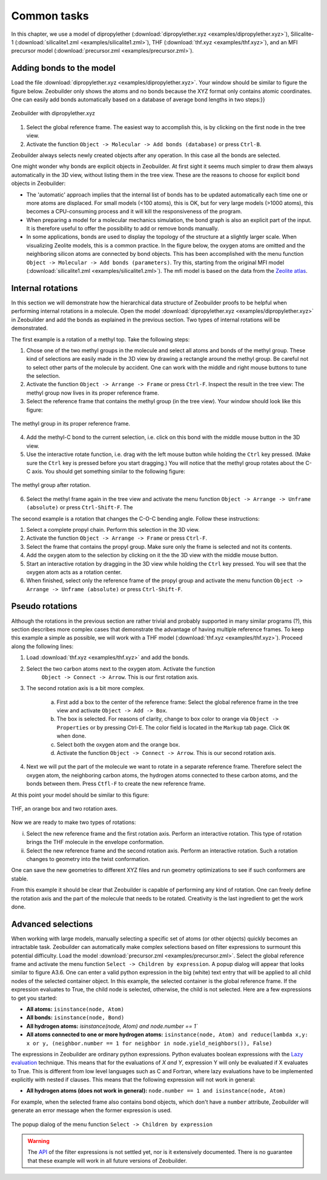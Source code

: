 Common tasks
############

In this chapter, we use a model of dipropylether
(:download:`dipropylether.xyz <examples/dipropylether.xyz>`),
Silicalite-1
(:download:`silicalite1.zml <examples/silicalite1.zml>`),
THF
(:download:`thf.xyz <examples/thf.xyz>`),
and an MFI precursor model
(:download:`precursor.zml <examples/precursor.zml>`).


Adding bonds to the model
=========================

Load the file :download:`dipropylether.xyz <examples/dipropylether.xyz>`. Your
window should be similar to figure the figure below. Zeobuilder only shows the atoms and no
bonds because the XYZ format only contains atomic coordinates. One can easily add
bonds automatically based on a database of average bond lengths in two steps:}} 

.. figure:: images/zeobuilder_dipropylether.png
    :align: center

    Zeobuilder with dipropylether.xyz

1. Select the global reference frame. The easiest way to accomplish this, is by
   clicking on the first node in the tree view.

2. Activate the function ``Object -> Molecular -> Add bonds (database)`` or
   press ``Ctrl-B``.

Zeobuilder always selects newly created objects after any operation. In this
case all the bonds are selected.

One might wonder why bonds are explicit objects in Zeobuilder. At first sight it
seems much simpler to draw them always automatically in the 3D view, without
listing them in the tree view. These are the reasons to choose for explicit bond
objects in Zeobuilder:
 
* The 'automatic' approach implies that the internal list of bonds has to be
  updated automatically each time one or more atoms are displaced. For small
  models (<100 atoms), this is OK, but for very large models (>1000 atoms), this
  becomes a CPU-consuming process and it will kill the responsiveness of the
  program.

* When preparing a model for a molecular mechanics simulation, the bond graph is
  also an explicit part of the input. It is therefore useful to offer the
  possibility to add or remove bonds manually.

* In some applications, bonds are used to display the topology of the structure
  at a slightly larger scale. When visualizing Zeolite models, this is a common
  practice. In the figure below, the oxygen atoms are omitted and the neighboring
  silicon atoms are connected by bond objects. This has been accomplished with
  the menu function ``Object -> Molecular -> Add bonds (parameters)``. Try
  this, starting from the original MFI model (:download:`silicalite1.zml
  <examples/silicalite1.zml>`). The mfi model is based on the data from the
  `Zeolite atlas <http://www.iza-structure.org/databases/>`_.

.. figure:: images/mfi_abstract.png
    :align: center


Internal rotations
==================


In this section we will demonstrate how the hierarchical data structure of
Zeobuilder proofs to be helpful when performing internal rotations in a
molecule. Open the model :download:`dipropylether.xyz <examples/dipropylether.xyz>` in Zeobuilder and
add the bonds as explained in the previous section. Two types of internal
rotations will be demonstrated.

The first example is a rotation of a methyl top. Take the following steps:

1. Chose one of the two methyl groups in the molecule and select all atoms and
   bonds of the methyl group. These kind of selections are easily made in the 3D
   view by drawing a rectangle around the methyl group. Be careful not to
   select other parts of the molecule by accident. One can work with the middle
   and right mouse buttons to tune the selection.

2. Activate the function ``Object -> Arrange -> Frame`` or press ``Ctrl-F``.
   Inspect the result in the tree view: The methyl group now lives in its proper
   reference frame.

3. Select the reference frame that contains the methyl group (in the tree view).
   Your window should look like this figure:

.. figure:: images/zeobuilder_internal_rotation1.png
    :align: center

    The methyl group in its proper reference frame.

4. Add the methyl-C bond to the current selection, i.e. click on this bond with
   the middle mouse button in the 3D view.

5. Use the interactive rotate function, i.e. drag with the left mouse button
   while holding the ``Ctrl`` key pressed. (Make sure the ``Ctrl`` key is pressed
   before you start dragging.) You will notice that the methyl group rotates
   about the C-C axis. You should get something similar to the following figure:

.. figure:: images/zeobuilder_internal_rotation1_done.png
    :align: center

    The methyl group after rotation.

6. Select the methyl frame again in the tree view and activate the menu function
   ``Object -> Arrange -> Unframe (absolute)`` or press ``Ctrl-Shift-F``. The 



The second example is a rotation that changes the C-O-C bending angle. Follow
these instructions:

1. Select a complete propyl chain. Perform this selection in the 3D view.

2. Activate the function ``Object -> Arrange -> Frame`` or press ``Ctrl-F``.

3. Select the frame that contains the propyl group. Make sure only the frame is
   selected and not its contents.

4. Add the oxygen atom to the selection by clicking on it the the 3D view with
   the middle mouse button.

5. Start an interactive rotation by dragging in the 3D view while holding the
   ``Ctrl`` key pressed. You will see that the oxygen atom acts as a rotation
   center.

6. When finished, select only the reference frame of the propyl group and
   activate the menu function ``Object -> Arrange -> Unframe (absolute)`` or
   press ``Ctrl-Shift-F``.


Pseudo rotations
================

Although the rotations in the previous section are rather trivial and probably
supported in many similar programs (?), this section describes more complex
cases that demonstrate the advantage of having multiple reference frames. To
keep this example a simple as possible, we will work with a THF model
(:download:`thf.xyz <examples/thf.xyz>`). Proceed along the following lines:

1. Load :download:`thf.xyz <examples/thf.xyz>` and add the bonds.

2. Select the two carbon atoms next to the oxygen atom. Activate the function
    ``Object -> Connect -> Arrow``. This is our first rotation axis.

3. The second rotation axis is a bit more complex.

    a. First add a box to the center of the reference frame: Select the global
       reference frame in the tree view and activate ``Object -> Add -> Box``.
    
    b. The box is selected. For reasons of clarity, change to box color to
       orange via ``Object -> Properties`` or by pressing Ctrl-E. The color field
       is located in the ``Markup`` tab page. Click ``OK`` when done.
    
    c. Select both the oxygen atom and the orange box.
    
    d. Activate the function ``Object -> Connect -> Arrow``. This is our second
       rotation axis.

4. Next we will put the part of the molecule we want to rotate in a separate
   reference frame. Therefore select the oxygen atom, the neighboring carbon
   atoms, the hydrogen atoms connected to these carbon atoms, and the bonds
   between them. Press ``Ctfl-F`` to create the new reference frame.

At this point your model should be similar to this figure:

.. figure:: images/zeobuilder_pseudo_rotation1.png
    :align: center

    THF, an orange box and two rotation axes.

Now we are ready to make two types of rotations:

i. Select the new reference frame and the first rotation axis. Perform an
   interactive rotation. This type of rotation brings the THF molecule in the
   envelope conformation.

ii. Select the new reference frame and the second rotation axis. Perform an
    interactive rotation. Such a rotation changes to geometry into the twist
    conformation.

One can save the new geometries to different XYZ files and run geometry
optimizations to see if such conformers are stable.

From this example it should be clear that Zeobuilder is capable of performing
any kind of rotation. One can freely define the rotation axis and the part of
the molecule that needs to be rotated. Creativity is the last ingredient to get
the work done.


Advanced selections
===================


When working with large models, manually selecting a specific set of atoms (or
other objects) quickly becomes an intractable task. Zeobuilder can automatically
make complex selections based on filter expressions to surmount this potential
difficulty. Load the model :download:`precursor.zml <examples/precursor.zml>`.
Select the global reference frame and activate the menu function ``Select ->
Children by expression``. A popup dialog will appear that looks similar to figure
A3.6. One can enter a valid python expression in the big (white) text entry that
will be applied to all child nodes of the selected container object. In this
example, the selected container is the global reference frame. If the expression
evaluates to True, the child node is selected, otherwise, the child is not
selected. Here are a few expressions to get you started:

* **All atoms:** ``isinstance(node, Atom)``

* **All bonds:** ``isinstance(node, Bond)``

* **All hydrogen atoms:** `isinstance(node, Atom) and node.number == 1``

* **All atoms connected to one or more hydrogen atoms:** ``isinstance(node,
  Atom) and reduce(lambda x,y: x or y, (neighbor.number == 1 for neighbor in
  node.yield_neighbors()), False)``

The expressions in Zeobuilder are ordinary python expressions. Python evaluates
boolean expressions with the `Lazy evaluation
<http://en.wikipedia.org/wiki/Lazy_evaluation>`_ technique. This means that for
the evaluations of `X and Y`, expression Y will only be evaluated if X evaluates
to True. This is different from low level languages such as C and Fortran, where
lazy evaluations have to be implemented explicitly with nested if clauses. This
means that the following expression will not work in general:

* **All hydrogen atoms (does not work in general):** ``node.number == 1 and isinstance(node, Atom)``

For example, when the selected frame also contains bond objects, which don't
have a ``number`` attribute, Zeobuilder will generate an error message when the
former expression is used.


.. figure:: images/dialog_select_children_by_expression.png
    :align: center 

    The popup dialog of the menu function ``Select -> Children by expression``


.. warning::
    
    The `API <http://en.wikipedia.org/wiki/API>`_ of the filter expressions is
    not settled yet, nor is it extensively documented. There is no guarantee
    that these example will work in all future versions of Zeobuilder.



